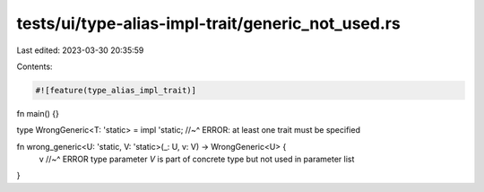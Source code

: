 tests/ui/type-alias-impl-trait/generic_not_used.rs
==================================================

Last edited: 2023-03-30 20:35:59

Contents:

.. code-block:: rs

    #![feature(type_alias_impl_trait)]

fn main() {}

type WrongGeneric<T: 'static> = impl 'static;
//~^ ERROR: at least one trait must be specified

fn wrong_generic<U: 'static, V: 'static>(_: U, v: V) -> WrongGeneric<U> {
    v
    //~^ ERROR type parameter `V` is part of concrete type but not used in parameter list
}


